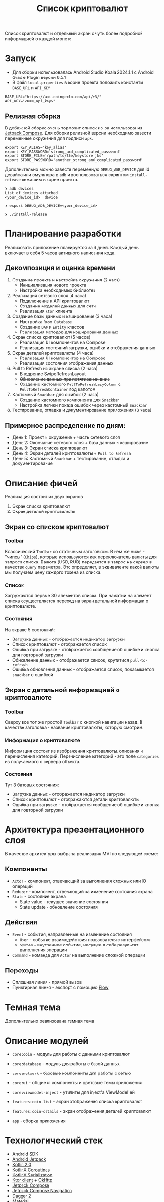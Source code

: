 #+title: Список криптовалют
Cписок криптовалют и отдельный экран с чуть более подробной информацией о каждой монете

#+html:   <img src="https://github.com/user-attachments/assets/3579d22b-de99-4cca-92f1-f63abfd829c0" width="180"/>
#+html:   <img src="https://github.com/user-attachments/assets/ede4c903-0915-43d4-b71c-8b44e6231080" width="180"/>
#+html:   <img src="https://github.com/user-attachments/assets/d79bf78f-8fc6-49c3-b060-c90f0e10db2f" width="180"/>
#+html:   <img src="https://github.com/user-attachments/assets/de5ae73a-6dab-4547-8f3a-7a16a099eb30" width="180"/>
#+html:   <img src="https://github.com/user-attachments/assets/82caf382-0bc4-49bb-ace2-621509741e35" width="180"/>
#+html:   <img src="https://github.com/user-attachments/assets/be388c90-ba8e-4128-a0e3-045ba785d855" width="180"/>

* Запуск
- Для сборки использовалась Android Studio Koala 2024.1.1 c Android Gradle Plugin версии 8.5.1
- В файл =local.properties= в корне проекта положить константы =BASE_URL= и =API_KEY=
#+begin_src
BASE_URL="https://api.coingecko.com/api/v3/"
API_KEY="<ваш_api_key>"
#+end_src

** Релизная сборка
В дебажной сборке очень тормозит список из-за использования [[https://developer.android.com/develop/ui/compose][Jetpack Compose]].
Для сборки релизной версии необходимо завести переменные окружения для подписи =apk=.
#+begin_src shell
export KEY_ALIAS='key_alias'
export KEY_PASSWORD='strong_and_complicated_password'
export STORE_FILE='/path/to/the/keystore.jks'
export STORE_PASSWORD='another_strong_and_complicated_password'
#+end_src

Дополнительно можно завести переменную =DEBUG_ADB_DEVICE= для id девайса или эмулятора в =adb= и воспользоваться скриптом =install-release= лежашим в корне проекта.
#+begin_src shell
❯ adb devices
List of devices attached
<your_device_id>  device

❯ export DEBUG_ADB_DEVICE=<your_device_id>

❯ ./install-release
#+end_src

* Планирование разработки
Реализовать приложение планируется за 6 дней.
Каждый день включает в себя 5 часов активного написания кода.

** Декомпозиция и оценка времени
1. Создание проекта и настройка окружения (2 часа)
   - Инициализация нового проекта
   - Настройка необходимых библиотек

2. Реализация сетевого слоя (4 часа)
   - Подключение к API криптовалют
   - Создание моделей данных для сети
   - Реализация =Ktor= клиента

3. Создание базы данных и кэширование (3 часа)
   - Настройка =Room Database=
   - Создание =DAO= и =Entity= классов
   - Реализация методов для кэширования данных

4. Экран списка криптовалют (5 часов)
   - Реализация UI компонентов на Compose
   - Реализация состояний загрузки, ошибки и отображения данных

5. Экран деталей криптовалюты (4 часа)
   - Реализация UI компонентов на Compose
   - Реализация состояния отображения данных

6. Pull to Refresh на экране списка (2 часа)
   - +Внедрение SwipeRefreshLayout+
   - +Обновление данных при потягивании вниз+
   - Создание кастомного =PullToRefreshLazyColumn= c =PullToRefreshContainer= под капотом

7. Кастомный =Snackbar= для ошибок (2 часа)
   - Создание кастомного компонента для =Snackbar=
   - Настройка логики показа ошибок через кастомный =Snackbar=

8. Тестирование, отладка и документирование приложения (3 часа)

** Примерное распределение по дням:
- День 1: Проект и окружение + часть сетевого слоя
- День 2: Окончание сетевого слоя + база данных и кэширование
- День 3: Экран списка криптовалют
- День 4: Экран деталей криптовалюты + =Pull to Refresh=
- День 5: Кастомный =Snackbar= + тестирование, отладка и документирование

* Описание фичей
Реализация состоит из двух экранов
1. Экран списка криптовалют
2. Экран деталей криптовалюты

** Экран со списком криптовалют
*** Toolbar
Классический =Toolbar= со статичным заголовком.
В нем же ниже - "чипсы" (=Chips=), которые используются как переключатель валюты для запроса списка.
Валюта (USD, RUB) передается в запрос на сервер в качестве =query= параметра. Это определяет, в эквиваленте какой валюты мы получаем цену каждого токена из списка.
*** Список
Загружаются первые 30 элементов списка.
При нажатии на элемент списка осуществляется переход на экран детальной информации о криптовалюте.
*** Состояния
На экране 5 состояний:
- Загрузка данных - отображается индикатор загрузки
- Список криптовалют - отображается список
- Ошибка при загрузке - отображается сообщение об ошибке и кнопка для повторной загрузки
- Обновление данных - отображается список, крутитися =pull-to-refresh=
- Ошибка обновления данных - отображается список, показывается =snackbar= с ошибкой

** Экран с детальной информацией о криптовалюте
*** Toolbar
Сверху все тот же простой =Toolbar= с кнопкой навигации назад.
В качестве заголовка - название криптовалюты, которую смотрим.
*** Информация о криптовалюте
Информация состоит из изображения криптовалюты, описания и перечисления категорий.
Перечисление категорий - это поле =categories= из получаемого с сервера объекта.
*** Состояния
Тут 3 базовых состояния:
- Загрузка данных - отображается индикатор загрузки
- Список криптовалют - отображаются детали криптовалюты
- Ошибка при загрузке - отображается сообщение об ошибке и кнопка для повторной загрузки

* Архитектура презентационного слоя
В качестве архитектуры выбрана реализация MVI по следующей схеме:

#+html:   <img src="https://github.com/user-attachments/assets/e6305fb2-8098-4561-8db0-0ca9d3f3a065"/>

** Компоненты
- =Actor= - компонент, отвечающий за выполнения сложных или IO операций
- =Reducer= - компонент, отвечающий за изменение состояния экрана
- =State= - состояние экрана
  - State value - текущее значение состояния
  - State update - обновление состояния

** Действия
- =Event= - события, направленные на изменение состояния
  - =User= - событие взаимодействия пользователя с интерфейсом
  - =System= - внутреннее событие, несущее в себе результат выполнения операции
- =Command= - команда для =Actor= на выполнение сложной операции

** Переходы
- Сплошная линия - прямой вызов
- Пунктирная линия - экспорт с помощью [[https://kotlinlang.org/api/kotlinx.coroutines/kotlinx-coroutines-core/kotlinx.coroutines.flow/-flow/][Flow]]

* Темная тема
Дополнительно реализована темная тема
#+html:   <img src="https://github.com/user-attachments/assets/3f9861b0-fa70-4515-8906-f671f8d734a8" width="180"/>
#+html:   <img src="https://github.com/user-attachments/assets/185e61a7-6ad7-4b69-97e6-80773b81897d" width="180"/>
#+html:   <img src="https://github.com/user-attachments/assets/38fd4cbe-7835-4f4d-8842-89e58dc6b573" width="180"/>
#+html:   <img src="https://github.com/user-attachments/assets/933693e1-0875-4599-8786-ac6bfd3a9b76" width="180"/>
#+html:   <img src="https://github.com/user-attachments/assets/377c16b1-8c0b-46b7-b35b-363c7a7a0b2f" width="180"/>
#+html:   <img src="https://github.com/user-attachments/assets/9afd6d7c-c513-4cf4-a3c7-d4da5e64d3ac" width="180"/>
#+html:   <img src="https://github.com/user-attachments/assets/48ed0692-a1c0-4f62-aeb7-c2a9b438acda" width="180"/>
#+html:   <img src="https://github.com/user-attachments/assets/189bfb15-71f3-46c4-accc-f466efab2ff7" width="180"/>
#+html:   <img src="https://github.com/user-attachments/assets/1003b9e3-0f23-41bd-9cb3-db41f763e8b6" width="180"/>

* Описание модулей
- =core:coin= - модуль для работы с данными криптовалют
- =core:database= - модуль для работы с базой данных
- =core:network= - базовые компоненты для работы с сетью
- =core:ui= - общие ui компоненты и цветовые темы приложения
- =core:viewmodel-inject= - утилиты для inject'a ViewModel'ей

- =features:coin-list= - экран отображения списка криптовалют
- =features:coin-details= - экран отображения деталей криптовалют

- =app= - сборка приложения

* Технологический стек
- Android SDK
- [[https://developer.android.com/jetpack][Android Jetpack]]
- [[https://kotlinlang.org/docs/whatsnew20.html][Kotlin 2.0]]
- [[https://github.com/Kotlin/kotlinx.coroutines][KotlinX Coroutines]]
- [[https://github.com/Kotlin/kotlinx.serialization][KotlinX Serialization]]
- [[https://ktor.io/][Ktor client]] + [[https://square.github.io/okhttp/][OkHttp]]
- [[https://developer.android.com/develop/ui/compose][Jetpack Compose]]
- [[https://developer.android.com/develop/ui/compose/navigation][Jetpack Compose Navigation]]
- [[https://dagger.dev][Dagger 2]]
- [[https://github.com/material-components/material-components-android][Material]]
